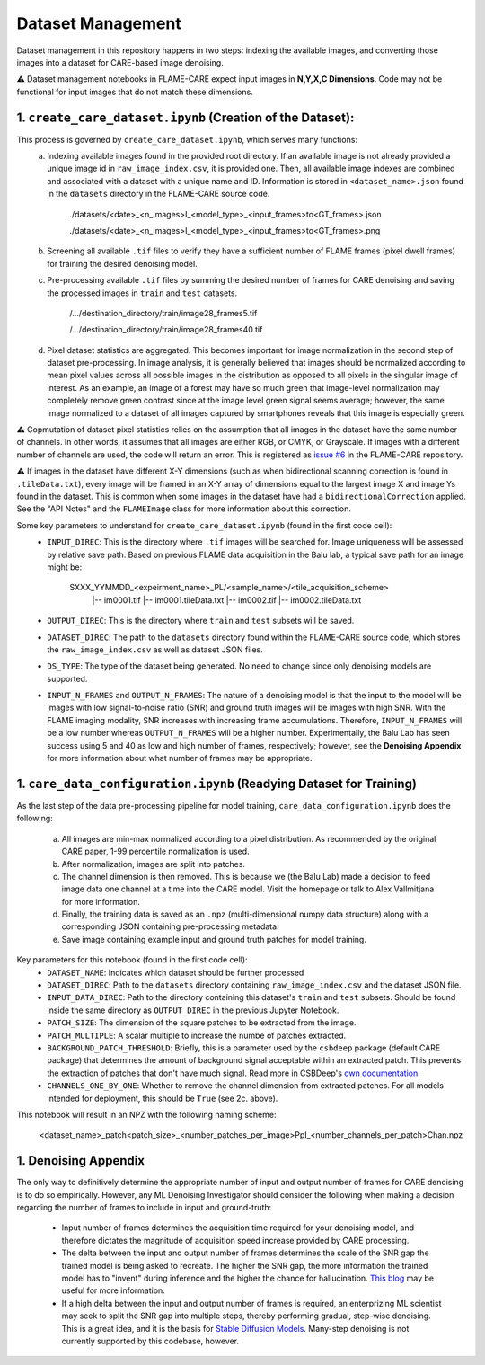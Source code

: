 ==================
Dataset Management
==================

Dataset management in this repository happens in two steps: indexing the available images, and converting those images
into a dataset for CARE-based image denoising.

⚠️ Dataset management notebooks in FLAME-CARE expect input images in **N,Y,X,C Dimensions**. Code may not be functional 
for input images that do not match these dimensions.

1. ``create_care_dataset.ipynb`` (Creation of the Dataset):
^^^^^^^^^^^^

This process is governed by ``create_care_dataset.ipynb``, which serves many functions:
 a. Indexing available images found in the provided root directory. If an available image is not already provided a 
    unique image id in ``raw_image_index.csv``, it is provided one. Then, all available image indexes are combined 
    and associated with a dataset with a unique name and ID. Information is stored in ``<dataset_name>.json`` found 
    in the ``datasets`` directory in the FLAME-CARE source code.

        ./datasets/<date>_<n_images>I_<model_type>_<input_frames>to<GT_frames>.json
        
        ./datasets/<date>_<n_images>I_<model_type>_<input_frames>to<GT_frames>.png

 b. Screening all available ``.tif`` files to verify they have a sufficient number of FLAME frames (pixel dwell frames)
    for training the desired denoising model.
 c. Pre-processing available ``.tif`` files by summing the desired number of frames for CARE denoising and saving
    the processed images in ``train`` and ``test`` datasets.

        /.../destination_directory/train/image28_frames5.tif

        /.../destination_directory/train/image28_frames40.tif

 d. Pixel dataset statistics are aggregated. This becomes important for image normalization in the second step of
    dataset pre-processing. In image analysis, it is generally believed that images should be normalized according to
    mean pixel values across all possible images in the distribution as opposed to all pixels in the singular image of
    interest. As an example, an image of a forest may have so much green that image-level normalization may completely
    remove green contrast since at the image level green signal seems average; however, the same image normalized to a
    dataset of all images captured by smartphones reveals that this image is especially green.

⚠️ Copmutation of dataset pixel statistics relies on the assumption that all images in the dataset have the same number
of channels. In other words, it assumes that all images are either RGB, or CMYK, or Grayscale. If images with a different
number of channels are used, the code will return an error. This is registered as `issue #6 <https://github.com/AlexSath/FLAME-CARE/issues/6>`_ 
in the FLAME-CARE repository.

⚠️ If images in the dataset have different X-Y dimensions (such as when bidirectional scanning correction is found in 
``.tileData.txt``), every image will be framed in an X-Y array of dimensions equal to the largest image X and image Ys 
found in the dataset. This is common when some images in the dataset have had a ``bidirectionalCorrection`` applied.
See the "API Notes" and the ``FLAMEImage`` class for more information about this correction.


Some key parameters to understand for ``create_care_dataset.ipynb`` (found in the first code cell):
 * ``INPUT_DIREC``: This is the directory where ``.tif`` images will be searched for. Image uniqueness will be assessed
   by relative save path. Based on previous FLAME data acquisition in the Balu lab, a typical save path for an image
   might be:

        SXXX_YYMMDD_<expeirment_name>_PL/<sample_name>/<tile_acquisition_scheme>
         |-- im0001.tif
         |-- im0001.tileData.txt
         |-- im0002.tif
         |-- im0002.tileData.txt
    
 * ``OUTPUT_DIREC``: This is the directory where ``train`` and ``test`` subsets will be saved.
 * ``DATASET_DIREC``: The path to the ``datasets`` directory found within the FLAME-CARE source code, which stores the
   ``raw_image_index.csv`` as well as dataset JSON files.
 * ``DS_TYPE``: The type of the dataset being generated. No need to change since only denoising models are supported.
 * ``INPUT_N_FRAMES`` and ``OUTPUT_N_FRAMES``: The nature of a denoising model is that the input to the model will be images 
   with low signal-to-noise ratio (SNR) and ground truth images will be images with high SNR. With the FLAME imaging
   modality, SNR increases with increasing frame accumulations. Therefore, ``INPUT_N_FRAMES`` will be a low number
   whereas ``OUTPUT_N_FRAMES`` will be a higher number. Experimentally, the Balu Lab has seen success using 5 and 40
   as low and high number of frames, respectively; however, see the **Denoising Appendix** for more information about 
   what number of frames may be appropriate.


1. ``care_data_configuration.ipynb`` (Readying Dataset for Training)
^^^^^^^^^^^^^^^^

As the last step of the data pre-processing pipeline for model training, ``care_data_configuration.ipynb`` does the
following:
 a. All images are min-max normalized according to a pixel distribution. As recommended by the original CARE paper,
    1-99 percentile normalization is used.
 b. After normalization, images are split into patches.
 c. The channel dimension is then removed. This is because we (the Balu Lab) made a decision to feed image data
    one channel at a time into the CARE model. Visit the homepage or talk to Alex Vallmitjana for more information.
 d. Finally, the training data is saved as an ``.npz`` (multi-dimensional numpy data structure) along with a corresponding
    JSON containing pre-processing metadata.
 e. Save image containing example input and ground truth patches for model training.

Key parameters for this notebook (found in the first code cell):
 * ``DATASET_NAME``: Indicates which dataset should be further processed
 * ``DATASET_DIREC``: Path to the ``datasets`` directory containing ``raw_image_index.csv`` and the dataset JSON file.
 * ``INPUT_DATA_DIREC``: Path to the directory containing this dataset's ``train`` and ``test`` subsets. Should be 
   found inside the same directory as ``OUTPUT_DIREC`` in the previous Jupyter Notebook.
 * ``PATCH_SIZE``: The dimension of the square patches to be extracted from the image.
 * ``PATCH_MULTIPLE``: A scalar multiple to increase the numbe of patches extracted.
 * ``BACKGROUND_PATCH_THRESHOLD``: Briefly, this is a parameter used by the ``csbdeep`` package (default CARE package) that
   determines the amount of background signal acceptable within an extracted patch. This prevents the extraction of patches
   that don't have much signal. Read more in CSBDeep's `own documentation <csbdeep.bioimagecomputing.com/doc/datagen.html#csbdeep.data.no_background_patches>`_.
 * ``CHANNELS_ONE_BY_ONE``: Whether to remove the channel dimension from extracted patches. For all models intended for
   deployment, this should be ``True`` (see 2c. above). 

This notebook will result in an NPZ with the following naming scheme:

    <dataset_name>_patch<patch_size>_<number_patches_per_image>PpI_<number_channels_per_patch>Chan.npz


1. Denoising Appendix
^^^^^^^^^

The only way to definitively determine the appropriate number of input and output number of frames for CARE denoising
is to do so empirically. However, any ML Denoising Investigator should consider the following when making a decision 
regarding the number of frames to include in input and ground-truth:

 * Input number of frames determines the acquisition time required for your denoising model, and therefore dictates
   the magnitude of acquisition speed increase provided by CARE processing.
 * The delta between the input and output number of frames determines the scale of the SNR gap the trained model is
   being asked to recreate. The higher the SNR gap, the more information the trained model has to "invent" during
   inference and the higher the chance for hallucination. `This blog <https://blog.yanlincs.com/ml-tech/one-step-diffusion-models>`_
   may be useful for more information.
 * If a high delta between the input and output number of frames is required, an enterprizing ML scientist may seek
   to split the SNR gap into multiple steps, thereby performing gradual, step-wise denoising. This is a great idea, and
   it is the basis for `Stable Diffusion Models <https://blog.segmind.com/beginners-guide-to-stable-diffusion-steps-parameter/>`_.
   Many-step denoising is not currently supported by this codebase, however.